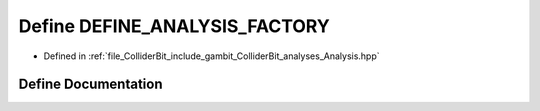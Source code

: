 .. _exhale_define_Analysis_8hpp_1a50d7854582501458d42e174bfe160f9d:

Define DEFINE_ANALYSIS_FACTORY
==============================

- Defined in :ref:`file_ColliderBit_include_gambit_ColliderBit_analyses_Analysis.hpp`


Define Documentation
--------------------


.. doxygendefine:: DEFINE_ANALYSIS_FACTORY
   :project: GAMBIT